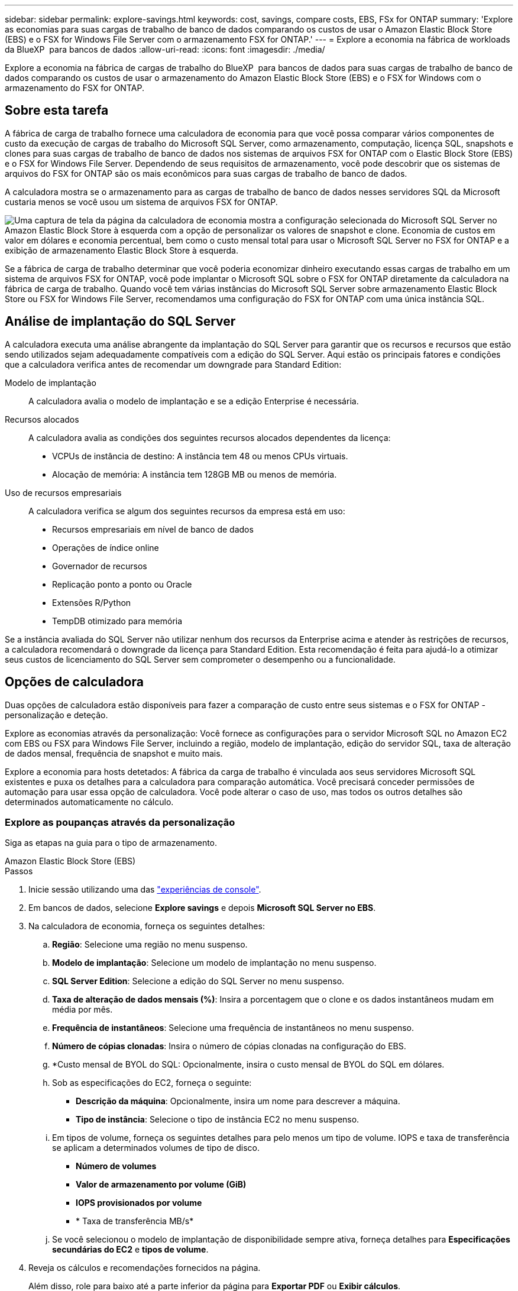 ---
sidebar: sidebar 
permalink: explore-savings.html 
keywords: cost, savings, compare costs, EBS, FSx for ONTAP 
summary: 'Explore as economias para suas cargas de trabalho de banco de dados comparando os custos de usar o Amazon Elastic Block Store (EBS) e o FSX for Windows File Server com o armazenamento FSX for ONTAP.' 
---
= Explore a economia na fábrica de workloads da BlueXP  para bancos de dados
:allow-uri-read: 
:icons: font
:imagesdir: ./media/


[role="lead"]
Explore a economia na fábrica de cargas de trabalho do BlueXP  para bancos de dados para suas cargas de trabalho de banco de dados comparando os custos de usar o armazenamento do Amazon Elastic Block Store (EBS) e o FSX for Windows com o armazenamento do FSX for ONTAP.



== Sobre esta tarefa

A fábrica de carga de trabalho fornece uma calculadora de economia para que você possa comparar vários componentes de custo da execução de cargas de trabalho do Microsoft SQL Server, como armazenamento, computação, licença SQL, snapshots e clones para suas cargas de trabalho de banco de dados nos sistemas de arquivos FSX for ONTAP com o Elastic Block Store (EBS) e o FSX for Windows File Server. Dependendo de seus requisitos de armazenamento, você pode descobrir que os sistemas de arquivos do FSX for ONTAP são os mais econômicos para suas cargas de trabalho de banco de dados.

A calculadora mostra se o armazenamento para as cargas de trabalho de banco de dados nesses servidores SQL da Microsoft custaria menos se você usou um sistema de arquivos FSX for ONTAP.

image:screenshot-ebs-savings-calculator.png["Uma captura de tela da página da calculadora de economia mostra a configuração selecionada do Microsoft SQL Server no Amazon Elastic Block Store à esquerda com a opção de personalizar os valores de snapshot e clone. Economia de custos em valor em dólares e economia percentual, bem como o custo mensal total para usar o Microsoft SQL Server no FSX for ONTAP e a exibição de armazenamento Elastic Block Store à esquerda."]

Se a fábrica de carga de trabalho determinar que você poderia economizar dinheiro executando essas cargas de trabalho em um sistema de arquivos FSX for ONTAP, você pode implantar o Microsoft SQL sobre o FSX for ONTAP diretamente da calculadora na fábrica de carga de trabalho. Quando você tem várias instâncias do Microsoft SQL Server sobre armazenamento Elastic Block Store ou FSX for Windows File Server, recomendamos uma configuração do FSX for ONTAP com uma única instância SQL.



== Análise de implantação do SQL Server

A calculadora executa uma análise abrangente da implantação do SQL Server para garantir que os recursos e recursos que estão sendo utilizados sejam adequadamente compatíveis com a edição do SQL Server. Aqui estão os principais fatores e condições que a calculadora verifica antes de recomendar um downgrade para Standard Edition:

Modelo de implantação:: A calculadora avalia o modelo de implantação e se a edição Enterprise é necessária.
Recursos alocados:: A calculadora avalia as condições dos seguintes recursos alocados dependentes da licença:
+
--
* VCPUs de instância de destino: A instância tem 48 ou menos CPUs virtuais.
* Alocação de memória: A instância tem 128GB MB ou menos de memória.


--
Uso de recursos empresariais:: A calculadora verifica se algum dos seguintes recursos da empresa está em uso:
+
--
* Recursos empresariais em nível de banco de dados
* Operações de índice online
* Governador de recursos
* Replicação ponto a ponto ou Oracle
* Extensões R/Python
* TempDB otimizado para memória


--


Se a instância avaliada do SQL Server não utilizar nenhum dos recursos da Enterprise acima e atender às restrições de recursos, a calculadora recomendará o downgrade da licença para Standard Edition. Esta recomendação é feita para ajudá-lo a otimizar seus custos de licenciamento do SQL Server sem comprometer o desempenho ou a funcionalidade.



== Opções de calculadora

Duas opções de calculadora estão disponíveis para fazer a comparação de custo entre seus sistemas e o FSX for ONTAP - personalização e deteção.

Explore as economias através da personalização: Você fornece as configurações para o servidor Microsoft SQL no Amazon EC2 com EBS ou FSX para Windows File Server, incluindo a região, modelo de implantação, edição do servidor SQL, taxa de alteração de dados mensal, frequência de snapshot e muito mais.

Explore a economia para hosts detetados: A fábrica da carga de trabalho é vinculada aos seus servidores Microsoft SQL existentes e puxa os detalhes para a calculadora para comparação automática. Você precisará conceder permissões de automação para usar essa opção de calculadora. Você pode alterar o caso de uso, mas todos os outros detalhes são determinados automaticamente no cálculo.



=== Explore as poupanças através da personalização

Siga as etapas na guia para o tipo de armazenamento.

[role="tabbed-block"]
====
.Amazon Elastic Block Store (EBS)
--
.Passos
. Inicie sessão utilizando uma das link:https://docs.netapp.com/us-en/workload-setup-admin/console-experiences.html["experiências de console"^].
. Em bancos de dados, selecione *Explore savings* e depois *Microsoft SQL Server no EBS*.
. Na calculadora de economia, forneça os seguintes detalhes:
+
.. *Região*: Selecione uma região no menu suspenso.
.. *Modelo de implantação*: Selecione um modelo de implantação no menu suspenso.
.. *SQL Server Edition*: Selecione a edição do SQL Server no menu suspenso.
.. *Taxa de alteração de dados mensais (%)*: Insira a porcentagem que o clone e os dados instantâneos mudam em média por mês.
.. *Frequência de instantâneos*: Selecione uma frequência de instantâneos no menu suspenso.
.. *Número de cópias clonadas*: Insira o número de cópias clonadas na configuração do EBS.
.. *Custo mensal de BYOL do SQL: Opcionalmente, insira o custo mensal de BYOL do SQL em dólares.
.. Sob as especificações do EC2, forneça o seguinte:
+
*** *Descrição da máquina*: Opcionalmente, insira um nome para descrever a máquina.
*** *Tipo de instância*: Selecione o tipo de instância EC2 no menu suspenso.


.. Em tipos de volume, forneça os seguintes detalhes para pelo menos um tipo de volume. IOPS e taxa de transferência se aplicam a determinados volumes de tipo de disco.
+
*** *Número de volumes*
*** *Valor de armazenamento por volume (GiB)*
*** *IOPS provisionados por volume*
*** * Taxa de transferência MB/s*


.. Se você selecionou o modelo de implantação de disponibilidade sempre ativa, forneça detalhes para *Especificações secundárias do EC2* e *tipos de volume*.


. Reveja os cálculos e recomendações fornecidos na página.
+
Além disso, role para baixo até a parte inferior da página para *Exportar PDF* ou *Exibir cálculos*.



--
.Amazon FSX para Windows File Server
--
.Passos
. Inicie sessão utilizando uma das link:https://docs.netapp.com/us-en/workload-setup-admin/console-experiences.html["experiências de console"^].
. Em bancos de dados, selecione *Explore poupança* e depois *Microsoft SQL Server no FSX para Windows*.
. Na calculadora de economia, forneça os seguintes detalhes:
+
.. *Região*: Selecione uma região no menu suspenso.
.. *Modelo de implantação*: Selecione um modelo de implantação no menu suspenso.
.. *SQL Server Edition*: Selecione a edição do SQL Server no menu suspenso.
.. *Taxa de alteração de dados mensais (%)*: Insira a porcentagem que o clone e os dados instantâneos mudam em média por mês.
.. *Frequência de instantâneos*: Selecione uma frequência de instantâneos no menu suspenso.
.. *Número de cópias clonadas*: Insira o número de cópias clonadas na configuração do EBS.
.. *Custo mensal de BYOL do SQL: Opcionalmente, insira o custo mensal de BYOL do SQL em dólares.
.. Em configurações do FSX for Windows File Server, forneça o seguinte:
+
*** *Tipo de implantação*: Selecione o tipo de implantação no menu suspenso.
*** *Tipo de armazenamento*: O armazenamento SSD é o tipo de armazenamento suportado.
*** *Capacidade total de armazenamento*: Insira a capacidade de armazenamento e selecione a unidade de capacidade para a configuração.
*** *IOPS SSD provisionado*: Insira o IOPS SSD provisionado para a configuração.
*** *Taxa de transferência (MB/s)*: Insira a taxa de transferência em MB/s.


.. Em especificações do EC2, selecione o *tipo de instância* no menu suspenso.


. Reveja os cálculos e recomendações fornecidos na página.
+
Além disso, role para baixo até a parte inferior da página para *Exportar PDF* ou *Exibir cálculos*.



--
====


=== Explore a economia dos hosts detetados

A fábrica de carga de trabalho insere as caraterísticas de host do Elastic Block Store e do FSX for Windows File Server detetadas para que você possa explorar as economias automaticamente.

.Antes de começar
Complete os seguintes pré-requisitos antes de começar:

* Certifique-se de que você link:https://docs.netapp.com/us-en/workload-setup-admin/add-credentials.html["conceda permissões _automate_"^] está em sua conta da AWS para detetar os sistemas Elastic Block Store (EBS) e FSX for Windows em seu inventário de bancos de dados.
* Detecte hosts no EBS e no FSX for Windows em seu inventário de bancos de dados. link:detect-host.html["Saiba como detetar hosts"].


Siga as etapas na guia para o tipo de armazenamento.

[role="tabbed-block"]
====
.Amazon Elastic Block Store (EBS)
--
.Passos
. Inicie sessão utilizando uma das link:https://docs.netapp.com/us-en/workload-setup-admin/console-experiences.html["experiências de console"^].
. No bloco bancos de dados, selecione *explorar economia* e, em seguida, *Microsoft SQL Server no FSX para Windows* no menu suspenso.
+
Se a fábrica de carga de trabalho detetar hosts EBS, você será redirecionado para a guia explorar economia. Se a fábrica de carga de trabalho não detetar hosts EBS, você será redirecionado para <<Explore as poupanças através da personalização,explore as poupanças através da personalização>>a calculadora para .

. Na guia explorar economia, clique em *explorar economia* do servidor de banco de dados usando armazenamento EBS.
. Na calculadora de economia, opcionalmente, forneça os seguintes detalhes sobre clones e instantâneos no seu armazenamento EBS para uma estimativa de economia de custos mais precisa.
+
.. *Frequência de instantâneos*: Selecione uma frequência de instantâneos no menu suspenso.
.. *Frequência de atualização do clone*: Selecione a frequência que os clones atualizam no menu suspenso.
.. *Número de cópias clonadas*: Insira o número de cópias clonadas na configuração do EBS.
.. *Taxa de mudança mensal*: Insira a porcentagem que os dados clonados e instantâneos mudam em média por mês.


. Reveja os cálculos e recomendações fornecidos na página.
+
Além disso, role para baixo até a parte inferior da página para *Exportar PDF* ou *Exibir cálculos*.



--
.Amazon FSX para Windows File Server
--
.Passos
. Inicie sessão utilizando uma das link:https://docs.netapp.com/us-en/workload-setup-admin/console-experiences.html["experiências de console"^].
. No bloco bancos de dados, selecione *explorar economia* e, em seguida, *Microsoft SQL Server no FSX para Windows* no menu suspenso.
+
Se a fábrica de carga de trabalho detetar o FSX for Windows hosts, você será redirecionado para a guia explorar economia. Se a fábrica de carga de trabalho não detetar o FSX para hosts do Windows, você será redirecionado para <<Explore as poupanças através da personalização,explore as poupanças através da personalização>>a calculadora para .

. Na guia explorar economia, clique em *explorar economia* do servidor de banco de dados usando o FSX para Windows File Server armazenamento.
. Na calculadora de economia, opcionalmente, forneça os seguintes detalhes sobre clones (cópias de sombra) e snapshots no seu armazenamento no FSX for Windows para uma estimativa de economia de custos mais precisa.
+
.. *Frequência de instantâneos*: Selecione uma frequência de instantâneos no menu suspenso.
+
Se as cópias de sombra do FSX for Windows forem detetadas, o valor padrão é *Diário*. Se as cópias sombra não forem detetadas, o valor padrão será *Nenhuma frequência de instantâneos*.

.. *Frequência de atualização do clone*: Selecione a frequência que os clones atualizam no menu suspenso.
.. *Número de cópias clonadas*: Insira o número de cópias clonadas na configuração FSX for Windows.
.. *Taxa de mudança mensal*: Insira a porcentagem que os dados clonados e instantâneos mudam em média por mês.


. Reveja os cálculos e recomendações fornecidos na página.
+
Além disso, role para baixo até a parte inferior da página para *Exportar PDF* ou *Exibir cálculos*.



--
====


== Implante o Microsoft SQL Server no AWS EC2 usando o FSX for ONTAP

Se você quiser mudar para o FSX for ONTAP para obter economia de custos, clique em *criar* para criar a(s) configuração(ões) recomendada(s) diretamente do assistente criar novo servidor Microsoft SQL ou clique em *Salvar* para salvar a(s) configuração(s) recomendada(s) para mais tarde.


NOTE: A fábrica de carga de trabalho não suporta salvar ou criar vários sistemas de arquivos FSX para ONTAP.

Métodos de implantação:: No modo _Automate_, você pode implantar o novo servidor Microsoft SQL no AWS EC2 usando o FSX for ONTAP diretamente da fábrica de carga de trabalho. Você também pode copiar o conteúdo da janela do Codebox e implantar a configuração recomendada usando um dos métodos do Codebox.
+
--
No modo _Basic_, você pode copiar o conteúdo da janela Codebox e implantar a configuração recomendada usando um dos métodos Codebox.

--

